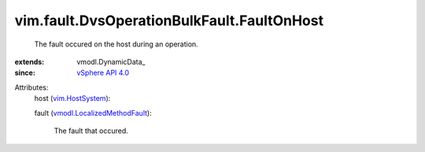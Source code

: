 
vim.fault.DvsOperationBulkFault.FaultOnHost
===========================================
  The fault occured on the host during an operation.
:extends: vmodl.DynamicData_
:since: `vSphere API 4.0 <vim/version.rst#vimversionversion5>`_

Attributes:
    host (`vim.HostSystem <vim/HostSystem.rst>`_):

    fault (`vmodl.LocalizedMethodFault <vmodl/LocalizedMethodFault.rst>`_):

       The fault that occured.
